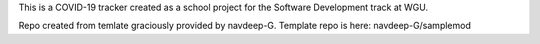 This is a COVID-19 tracker created as a school project for the Software Development track at WGU.

Repo created from temlate graciously provided by navdeep-G. Template repo is here: navdeep-G/samplemod
